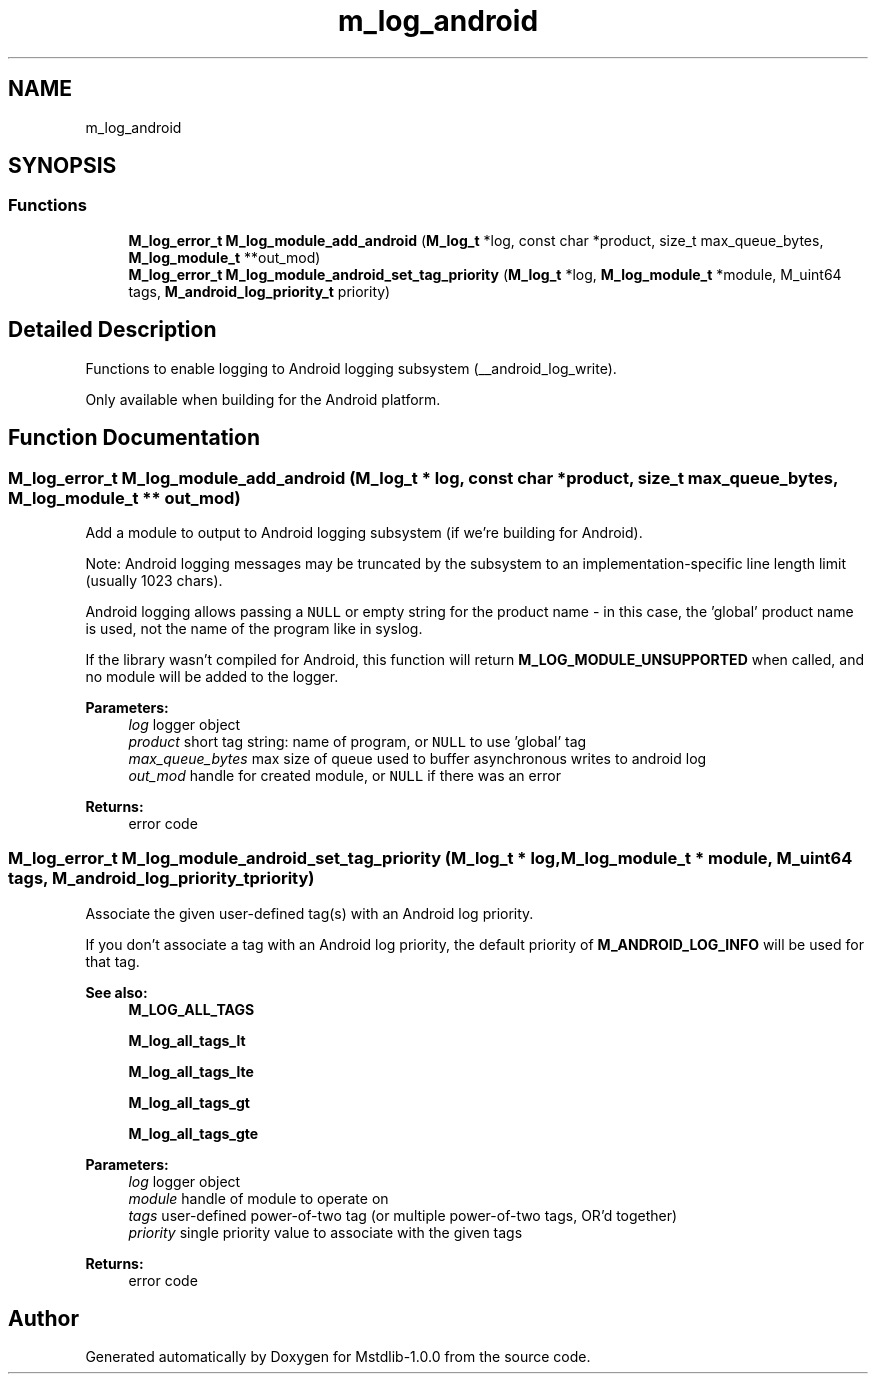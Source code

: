 .TH "m_log_android" 3 "Tue Feb 20 2018" "Mstdlib-1.0.0" \" -*- nroff -*-
.ad l
.nh
.SH NAME
m_log_android
.SH SYNOPSIS
.br
.PP
.SS "Functions"

.in +1c
.ti -1c
.RI "\fBM_log_error_t\fP \fBM_log_module_add_android\fP (\fBM_log_t\fP *log, const char *product, size_t max_queue_bytes, \fBM_log_module_t\fP **out_mod)"
.br
.ti -1c
.RI "\fBM_log_error_t\fP \fBM_log_module_android_set_tag_priority\fP (\fBM_log_t\fP *log, \fBM_log_module_t\fP *module, M_uint64 tags, \fBM_android_log_priority_t\fP priority)"
.br
.in -1c
.SH "Detailed Description"
.PP 
Functions to enable logging to Android logging subsystem (__android_log_write)\&.
.PP
Only available when building for the Android platform\&. 
.SH "Function Documentation"
.PP 
.SS "\fBM_log_error_t\fP M_log_module_add_android (\fBM_log_t\fP * log, const char * product, size_t max_queue_bytes, \fBM_log_module_t\fP ** out_mod)"
Add a module to output to Android logging subsystem (if we're building for Android)\&.
.PP
Note: Android logging messages may be truncated by the subsystem to an implementation-specific line length limit (usually 1023 chars)\&.
.PP
Android logging allows passing a \fCNULL\fP or empty string for the product name - in this case, the 'global' product name is used, not the name of the program like in syslog\&.
.PP
If the library wasn't compiled for Android, this function will return \fBM_LOG_MODULE_UNSUPPORTED\fP when called, and no module will be added to the logger\&.
.PP
\fBParameters:\fP
.RS 4
\fIlog\fP logger object 
.br
\fIproduct\fP short tag string: name of program, or \fCNULL\fP to use 'global' tag 
.br
\fImax_queue_bytes\fP max size of queue used to buffer asynchronous writes to android log 
.br
\fIout_mod\fP handle for created module, or \fCNULL\fP if there was an error 
.RE
.PP
\fBReturns:\fP
.RS 4
error code 
.RE
.PP

.SS "\fBM_log_error_t\fP M_log_module_android_set_tag_priority (\fBM_log_t\fP * log, \fBM_log_module_t\fP * module, M_uint64 tags, \fBM_android_log_priority_t\fP priority)"
Associate the given user-defined tag(s) with an Android log priority\&.
.PP
If you don't associate a tag with an Android log priority, the default priority of \fBM_ANDROID_LOG_INFO\fP will be used for that tag\&.
.PP
\fBSee also:\fP
.RS 4
\fBM_LOG_ALL_TAGS\fP 
.PP
\fBM_log_all_tags_lt\fP 
.PP
\fBM_log_all_tags_lte\fP 
.PP
\fBM_log_all_tags_gt\fP 
.PP
\fBM_log_all_tags_gte\fP
.RE
.PP
\fBParameters:\fP
.RS 4
\fIlog\fP logger object 
.br
\fImodule\fP handle of module to operate on 
.br
\fItags\fP user-defined power-of-two tag (or multiple power-of-two tags, OR'd together) 
.br
\fIpriority\fP single priority value to associate with the given tags 
.RE
.PP
\fBReturns:\fP
.RS 4
error code 
.RE
.PP

.SH "Author"
.PP 
Generated automatically by Doxygen for Mstdlib-1\&.0\&.0 from the source code\&.
